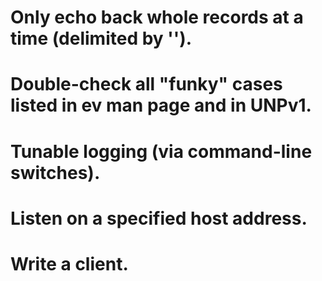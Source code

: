
* Only echo back whole records at a time (delimited by '\n').

* Double-check all "funky" cases listed in ev man page and in UNPv1.

* Tunable logging (via command-line switches).

* Listen on a specified host address.

* Write a client.
